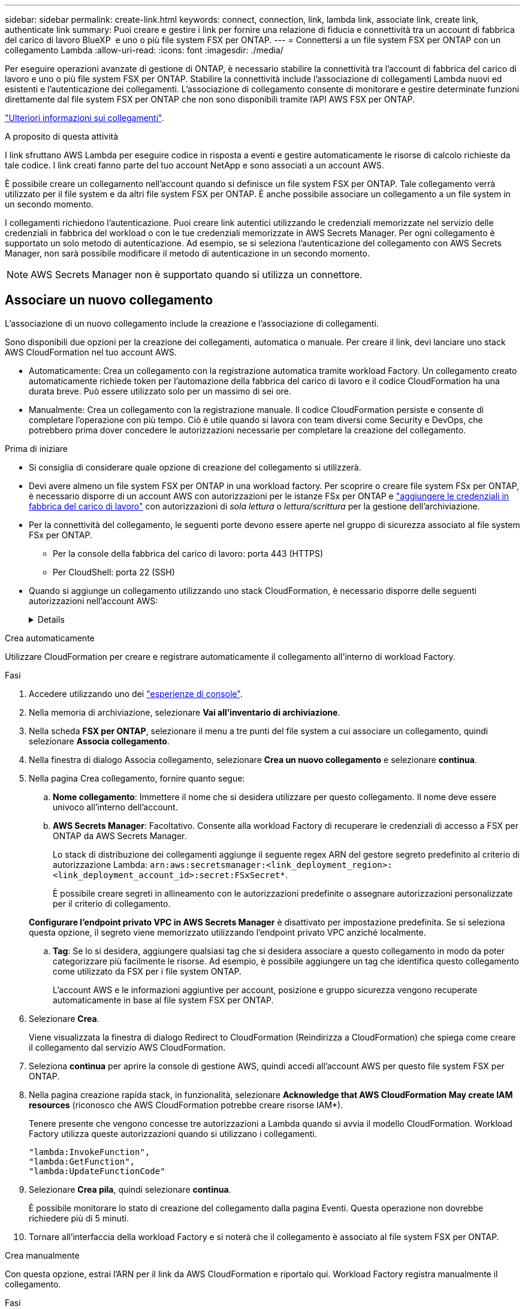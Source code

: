 ---
sidebar: sidebar 
permalink: create-link.html 
keywords: connect, connection, link, lambda link, associate link, create link, authenticate link 
summary: Puoi creare e gestire i link per fornire una relazione di fiducia e connettività tra un account di fabbrica del carico di lavoro BlueXP  e uno o più file system FSX per ONTAP. 
---
= Connettersi a un file system FSX per ONTAP con un collegamento Lambda
:allow-uri-read: 
:icons: font
:imagesdir: ./media/


[role="lead"]
Per eseguire operazioni avanzate di gestione di ONTAP, è necessario stabilire la connettività tra l'account di fabbrica del carico di lavoro e uno o più file system FSX per ONTAP. Stabilire la connettività include l'associazione di collegamenti Lambda nuovi ed esistenti e l'autenticazione dei collegamenti. L'associazione di collegamento consente di monitorare e gestire determinate funzioni direttamente dal file system FSX per ONTAP che non sono disponibili tramite l'API AWS FSX per ONTAP.

link:links-overview.html["Ulteriori informazioni sui collegamenti"].

.A proposito di questa attività
I link sfruttano AWS Lambda per eseguire codice in risposta a eventi e gestire automaticamente le risorse di calcolo richieste da tale codice. I link creati fanno parte del tuo account NetApp e sono associati a un account AWS.

È possibile creare un collegamento nell'account quando si definisce un file system FSX per ONTAP. Tale collegamento verrà utilizzato per il file system e da altri file system FSX per ONTAP. È anche possibile associare un collegamento a un file system in un secondo momento.

I collegamenti richiedono l'autenticazione. Puoi creare link autentici utilizzando le credenziali memorizzate nel servizio delle credenziali in fabbrica del workload o con le tue credenziali memorizzate in AWS Secrets Manager. Per ogni collegamento è supportato un solo metodo di autenticazione. Ad esempio, se si seleziona l'autenticazione del collegamento con AWS Secrets Manager, non sarà possibile modificare il metodo di autenticazione in un secondo momento.


NOTE: AWS Secrets Manager non è supportato quando si utilizza un connettore.



== Associare un nuovo collegamento

L'associazione di un nuovo collegamento include la creazione e l'associazione di collegamenti.

Sono disponibili due opzioni per la creazione dei collegamenti, automatica o manuale. Per creare il link, devi lanciare uno stack AWS CloudFormation nel tuo account AWS.

* Automaticamente: Crea un collegamento con la registrazione automatica tramite workload Factory. Un collegamento creato automaticamente richiede token per l'automazione della fabbrica del carico di lavoro e il codice CloudFormation ha una durata breve. Può essere utilizzato solo per un massimo di sei ore.
* Manualmente: Crea un collegamento con la registrazione manuale. Il codice CloudFormation persiste e consente di completare l'operazione con più tempo. Ciò è utile quando si lavora con team diversi come Security e DevOps, che potrebbero prima dover concedere le autorizzazioni necessarie per completare la creazione del collegamento.


.Prima di iniziare
* Si consiglia di considerare quale opzione di creazione del collegamento si utilizzerà.
* Devi avere almeno un file system FSX per ONTAP in una workload factory. Per scoprire o creare file system FSx per ONTAP, è necessario disporre di un account AWS con autorizzazioni per le istanze FSx per ONTAP e link:https://docs.netapp.com/us-en/workload-setup-admin/add-credentials.html#overview["aggiungere le credenziali in fabbrica del carico di lavoro"^] con autorizzazioni di _sola lettura_ o _lettura/scrittura_ per la gestione dell'archiviazione.
* Per la connettività del collegamento, le seguenti porte devono essere aperte nel gruppo di sicurezza associato al file system FSx per ONTAP.
+
** Per la console della fabbrica del carico di lavoro: porta 443 (HTTPS)
** Per CloudShell: porta 22 (SSH)


* Quando si aggiunge un collegamento utilizzando uno stack CloudFormation, è necessario disporre delle seguenti autorizzazioni nell'account AWS:
+
[%collapsible]
====
[source, json]
----
"cloudformation:GetTemplateSummary",
"cloudformation:CreateStack",
"cloudformation:DeleteStack",
"cloudformation:DescribeStacks",
"cloudformation:ListStacks",
"cloudformation:DescribeStackEvents",
"cloudformation:ListStackResources",
"ec2:DescribeSubnets",
"ec2:DescribeSecurityGroups",
"ec2:DescribeVpcs",
"iam:ListRoles",
"iam:GetRolePolicy",
"iam:GetRole",
"iam:DeleteRolePolicy",
"iam:CreateRole",
"iam:DetachRolePolicy",
"iam:PassRole",
"iam:PutRolePolicy",
"iam:DeleteRole",
"iam:AttachRolePolicy",
"lambda:AddPermission",
"lambda:RemovePermission",
"lambda:InvokeFunction",
"lambda:GetFunction",
"lambda:CreateFunction",
"lambda:DeleteFunction",
"lambda:TagResource",
"codestar-connections:GetSyncConfiguration",
"ecr:BatchGetImage",
"ecr:GetDownloadUrlForLayer"
----
====


[role="tabbed-block"]
====
.Crea automaticamente
--
Utilizzare CloudFormation per creare e registrare automaticamente il collegamento all'interno di workload Factory.

.Fasi
. Accedere utilizzando uno dei link:https://docs.netapp.com/us-en/workload-setup-admin/console-experiences.html["esperienze di console"^].
. Nella memoria di archiviazione, selezionare *Vai all'inventario di archiviazione*.
. Nella scheda *FSX per ONTAP*, selezionare il menu a tre punti del file system a cui associare un collegamento, quindi selezionare *Associa collegamento*.
. Nella finestra di dialogo Associa collegamento, selezionare *Crea un nuovo collegamento* e selezionare *continua*.
. Nella pagina Crea collegamento, fornire quanto segue:
+
.. *Nome collegamento*: Immettere il nome che si desidera utilizzare per questo collegamento. Il nome deve essere univoco all'interno dell'account.
.. *AWS Secrets Manager*: Facoltativo. Consente alla workload Factory di recuperare le credenziali di accesso a FSX per ONTAP da AWS Secrets Manager.
+
Lo stack di distribuzione dei collegamenti aggiunge il seguente regex ARN del gestore segreto predefinito al criterio di autorizzazione Lambda: `arn:aws:secretsmanager:<link_deployment_region>:<link_deployment_account_id>:secret:FSxSecret*`.

+
È possibile creare segreti in allineamento con le autorizzazioni predefinite o assegnare autorizzazioni personalizzate per il criterio di collegamento.

+
*Configurare l'endpoint privato VPC in AWS Secrets Manager* è disattivato per impostazione predefinita. Se si seleziona questa opzione, il segreto viene memorizzato utilizzando l'endpoint privato VPC anziché localmente.

.. *Tag*: Se lo si desidera, aggiungere qualsiasi tag che si desidera associare a questo collegamento in modo da poter categorizzare più facilmente le risorse. Ad esempio, è possibile aggiungere un tag che identifica questo collegamento come utilizzato da FSX per i file system ONTAP.
+
L'account AWS e le informazioni aggiuntive per account, posizione e gruppo sicurezza vengono recuperate automaticamente in base al file system FSX per ONTAP.



. Selezionare *Crea*.
+
Viene visualizzata la finestra di dialogo Redirect to CloudFormation (Reindirizza a CloudFormation) che spiega come creare il collegamento dal servizio AWS CloudFormation.

. Seleziona *continua* per aprire la console di gestione AWS, quindi accedi all'account AWS per questo file system FSX per ONTAP.
. Nella pagina creazione rapida stack, in funzionalità, selezionare *Acknowledge that AWS CloudFormation May create IAM resources* (riconosco che AWS CloudFormation potrebbe creare risorse IAM*).
+
Tenere presente che vengono concesse tre autorizzazioni a Lambda quando si avvia il modello CloudFormation. Workload Factory utilizza queste autorizzazioni quando si utilizzano i collegamenti.

+
[source, json]
----
"lambda:InvokeFunction",
"lambda:GetFunction",
"lambda:UpdateFunctionCode"
----
. Selezionare *Crea pila*, quindi selezionare *continua*.
+
È possibile monitorare lo stato di creazione del collegamento dalla pagina Eventi. Questa operazione non dovrebbe richiedere più di 5 minuti.

. Tornare all'interfaccia della workload Factory e si noterà che il collegamento è associato al file system FSX per ONTAP.


--
.Crea manualmente
--
Con questa opzione, estrai l'ARN per il link da AWS CloudFormation e riportalo qui. Workload Factory registra manualmente il collegamento.

.Fasi
. Accedere utilizzando uno dei link:https://docs.netapp.com/us-en/workload-setup-admin/console-experiences.html["esperienze di console"^].
. Nella memoria di archiviazione, selezionare *Vai all'inventario di archiviazione*.
. Nella scheda *FSX per ONTAP*, selezionare il menu a tre punti del file system a cui associare un collegamento, quindi selezionare *Associa collegamento*.
. Nella finestra di dialogo Associa collegamento, selezionare *Crea un nuovo collegamento* e selezionare *continua*.
. Nella pagina Crea collegamento, fornire quanto segue:
+
.. *Nome collegamento*: Immettere il nome che si desidera utilizzare per questo collegamento. Il nome deve essere univoco all'interno dell'account.
.. *AWS Secrets Manager*: Facoltativo. Consente alla workload Factory di recuperare le credenziali di accesso a FSX per ONTAP da AWS Secrets Manager.
+
Lo stack di distribuzione dei collegamenti aggiunge il seguente regex ARN del gestore segreto predefinito al criterio di autorizzazione Lambda: `arn:aws:secretsmanager:<link_deployment_region>:<link_deployment_account_id>:secret:FSxSecret*`.

+
È possibile creare segreti in allineamento con le autorizzazioni predefinite o assegnare autorizzazioni personalizzate per il criterio di collegamento.

+
*Configurare l'endpoint privato VPC in AWS Secrets Manager* è disattivato per impostazione predefinita. Se si seleziona questa opzione, il segreto viene memorizzato utilizzando l'endpoint privato VPC anziché localmente.

.. *Tag*: Se lo si desidera, aggiungere qualsiasi tag che si desidera associare a questo collegamento in modo da poter categorizzare più facilmente le risorse. Ad esempio, è possibile aggiungere un tag che identifica questo collegamento come utilizzato da FSX per i file system ONTAP.
.. *Registrazione link*: Seleziona sulla freccia a discesa per espandere le istruzioni su come registrare il link dal servizio AWS CloudFormation. Seguire le istruzioni.
+
Tenere presente che vengono concesse tre autorizzazioni a Lambda quando si avvia il modello CloudFormation. Workload Factory utilizza queste autorizzazioni quando si utilizzano i collegamenti.

+
[source, json]
----
"lambda:InvokeFunction",
"lambda:GetFunction",
"lambda:UpdateFunctionCode"
----
+
Dopo aver creato correttamente lo stack, incollare l'ARN lambda nella casella di testo.

.. L'account AWS e le informazioni aggiuntive per account, posizione e gruppo sicurezza vengono recuperate automaticamente in base al file system FSX per ONTAP.


. Selezionare *Crea*.
+
È possibile monitorare lo stato di creazione del collegamento dalla pagina Eventi. Questa operazione non dovrebbe richiedere più di 5 minuti.

. Tornare all'interfaccia della workload Factory e si noterà che il collegamento è associato al file system FSX per ONTAP.


--
====
.Risultato
Il collegamento creato è associato al file system FSX per ONTAP. È possibile eseguire operazioni ONTAP avanzate.



== Associare un collegamento esistente a un file system FSX per ONTAP

Dopo aver creato un collegamento, associarlo a uno o più file system FSX per ONTAP.

.Fasi
. Accedere utilizzando uno dei link:https://docs.netapp.com/us-en/workload-setup-admin/console-experiences.html["esperienze di console"^].
. Nella memoria di archiviazione, selezionare *Vai all'inventario di archiviazione*.
. Nella scheda *FSX per ONTAP*, selezionare il menu a tre punti del file system a cui associare un collegamento, quindi selezionare *Associa collegamento*.
. Nella pagina di collegamento Associa, selezionare *Associa un collegamento esistente*, selezionare il collegamento e selezionare *continua*.
. Selezionare la modalità di autenticazione.
+
** Workload Factory: Immettere la password due volte.
** AWS Secrets Manager: Inserisci il segreto ARN.
+
L'ARN segreto deve includere le seguenti coppie di chiavi valide:

+
*** FilesystemID = FSX_filesystem_id
*** nome utente = FSx_user
*** password = password_utente




. Selezionare *Applica*.


.Risultato
Il collegamento è associato al file system FSX per ONTAP. È possibile eseguire operazioni ONTAP avanzate.



== Risolvere i problemi relativi all'autenticazione del collegamento di AWS Secrets Manager

Problema:: Il collegamento non dispone delle autorizzazioni necessarie per recuperare il segreto.
+
--
*Risoluzione*: Aggiungere le autorizzazioni dopo che il collegamento è attivo. Effettua l'accesso alla console AWS, individua il collegamento Lambda e modifica la policy di autorizzazione allegata.

--
Problema:: Il segreto non è stato trovato.
+
--
*Risoluzione*: Fornire l'ARN segreto corretto.

--
Problema:: Il segreto non è nel formato giusto.
+
--
*Risoluzione*: Vai su AWS Secrets Manager e modifica il formato.

Il segreto deve contenere le seguenti coppie di chiavi valide:

* FilesystemID = FSX_filesystem_id
* nome utente = FSx_user
* password = password_utente


--
Problema:: Il segreto non contiene credenziali ONTAP valide per l'autenticazione del file system.
+
--
*Risoluzione*: Fornire credenziali in grado di autenticare i file system FSX per ONTAP in Gestione segreti AWS.

--

